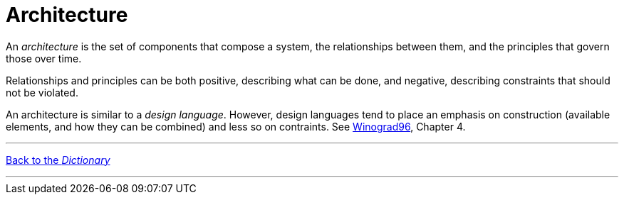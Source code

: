 = Architecture

An _architecture_ is the set of components that compose a system, the relationships between them, and the principles that govern those over time.

Relationships and principles can be both positive, describing what can be done, and negative, describing constraints that should not be violated.

An architecture is similar to a _design language_. However, design languages tend to place an emphasis on construction (available elements, and how they can be combined) and less so on contraints. See link:/books/Winograd96[Winograd96], Chapter 4.

'''

[.text-center]
link:dictionary[Back to the _Dictionary_]

'''
